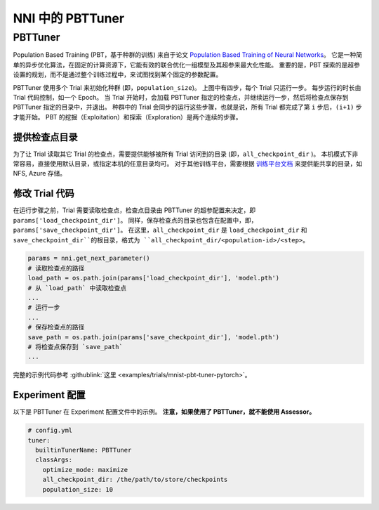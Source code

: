 NNI 中的 PBTTuner
================

PBTTuner
--------

Population Based Training (PBT，基于种群的训练) 来自于论文 `Population Based Training of Neural Networks <https://arxiv.org/abs/1711.09846v1>`__。 它是一种简单的异步优化算法，在固定的计算资源下，它能有效的联合优化一组模型及其超参来最大化性能。 重要的是，PBT 探索的是超参设置的规划，而不是通过整个训练过程中，来试图找到某个固定的参数配置。 


.. image:: ../../img/pbt.jpg
   :target: ../../img/pbt.jpg
   :alt: 


PBTTuner 使用多个 Trial 来初始化种群 (即，``population_size``)。 上图中有四步，每个 Trial 只运行一步。 每步运行的时长由 Trial 代码控制，如一个 Epoch。 当 Trial 开始时，会加载 PBTTuner 指定的检查点，并继续运行一步，然后将检查点保存到PBTTuner 指定的目录中，并退出。 种群中的 Trial 会同步的运行这些步骤，也就是说，所有 Trial 都完成了第 ``i`` 步后，``(i+1)`` 步才能开始。 PBT 的挖掘（Exploitation）和探索（Exploration）是两个连续的步骤。

提供检查点目录
^^^^^^^^^^^^^^^^^^^^^^^^^^^^

为了让 Trial 读取其它 Trial 的检查点，需要提供能够被所有 Trial 访问到的目录 (即，``all_checkpoint_dir`` )。 本机模式下非常容易，直接使用默认目录，或指定本机的任意目录均可。 对于其他训练平台，需要根据 `训练平台文档 <../TrainingService/Overview.rst>`__ 来提供能共享的目录，如 NFS, Azure 存储。

修改 Trial 代码
^^^^^^^^^^^^^^^^^^^^^^

在运行步骤之前，Trial 需要读取检查点，检查点目录由 PBTTuner 的超参配置来决定，即 ``params['load_checkpoint_dir']``。 同样，保存检查点的目录也包含在配置中，即，``params['save_checkpoint_dir']``。 在这里，``all_checkpoint_dir`` 是 ``load_checkpoint_dir`` 和 ``save_checkpoint_dir``的根目录，格式为 ``all_checkpoint_dir/<population-id>/<step>``。

.. code-block:: python

   params = nni.get_next_parameter()
   # 读取检查点的路径
   load_path = os.path.join(params['load_checkpoint_dir'], 'model.pth')
   # 从 `load_path` 中读取检查点
   ...
   # 运行一步
   ...
   # 保存检查点的路径
   save_path = os.path.join(params['save_checkpoint_dir'], 'model.pth')
   # 将检查点保存到 `save_path`
   ...

完整的示例代码参考 :githublink:`这里 <examples/trials/mnist-pbt-tuner-pytorch>`。

Experiment 配置
^^^^^^^^^^^^^^^^^

以下是 PBTTuner 在 Experiment 配置文件中的示例。 **注意，如果使用了 PBTTuner，就不能使用 Assessor。**

.. code-block:: yaml

   # config.yml
   tuner:
     builtinTunerName: PBTTuner
     classArgs:
       optimize_mode: maximize
       all_checkpoint_dir: /the/path/to/store/checkpoints
       population_size: 10

